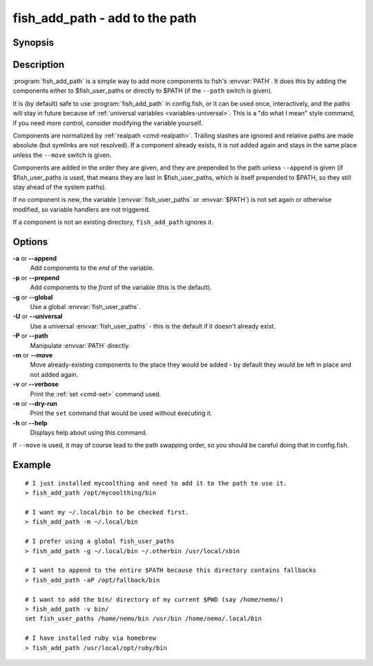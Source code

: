 .. _cmd-fish_add_path:
.. program::fish_add_path

fish_add_path - add to the path
==============================================================

Synopsis
--------

.. synopsis::

    fish_add_path path ...
    fish_add_path [(-g | --global) | (-U | --universal) | (-P | --path)] [(-m | --move)] [(-a | --append) | (-p | --prepend)] [(-v | --verbose) | (-n | --dry-run)] PATHS ...


Description
-----------

:program:`fish_add_path` is a simple way to add more components to fish's :envvar:`PATH`. It does this by adding the components either to $fish_user_paths or directly to $PATH (if the ``--path`` switch is given).

It is (by default) safe to use :program:`fish_add_path` in config.fish, or it can be used once, interactively, and the paths will stay in future because of :ref:`universal variables <variables-universal>`. This is a "do what I mean" style command, if you need more control, consider modifying the variable yourself.

Components are normalized by :ref:`realpath <cmd-realpath>`. Trailing slashes are ignored and relative paths are made absolute (but symlinks are not resolved). If a component already exists, it is not added again and stays in the same place unless the ``--move`` switch is given.

Components are added in the order they are given, and they are prepended to the path unless ``--append`` is given (if $fish_user_paths is used, that means they are last in $fish_user_paths, which is itself prepended to $PATH, so they still stay ahead of the system paths).

If no component is new, the variable (:envvar:`fish_user_paths` or :envvar:`$PATH`) is not set again or otherwise modified, so variable handlers are not triggered.

If a component is not an existing directory, ``fish_add_path`` ignores it.

Options
-------

**-a** or **--append**
    Add components to the *end* of the variable.

**-p** or **--prepend**
    Add components to the *front* of the variable (this is the default).

**-g** or **--global**
    Use a global :envvar:`fish_user_paths`.

**-U** or **--universal**
    Use a universal :envvar:`fish_user_paths` - this is the default if it doesn't already exist.

**-P** or **--path**
    Manipulate :envvar:`PATH` directly.

**-m** or **--move**
    Move already-existing components to the place they would be added - by default they would be left in place and not added again.

**-v** or **--verbose**
    Print the :ref:`set <cmd-set>` command used.

**-n** or **--dry-run**
    Print the ``set`` command that would be used without executing it.

**-h** or **--help**
    Displays help about using this command.

If ``--move`` is used, it may of course lead to the path swapping order, so you should be careful doing that in config.fish.


Example
-------


::

   # I just installed mycoolthing and need to add it to the path to use it.
   > fish_add_path /opt/mycoolthing/bin

   # I want my ~/.local/bin to be checked first.
   > fish_add_path -m ~/.local/bin

   # I prefer using a global fish_user_paths
   > fish_add_path -g ~/.local/bin ~/.otherbin /usr/local/sbin

   # I want to append to the entire $PATH because this directory contains fallbacks
   > fish_add_path -aP /opt/fallback/bin

   # I want to add the bin/ directory of my current $PWD (say /home/nemo/)
   > fish_add_path -v bin/
   set fish_user_paths /home/nemo/bin /usr/bin /home/nemo/.local/bin

   # I have installed ruby via homebrew
   > fish_add_path /usr/local/opt/ruby/bin
